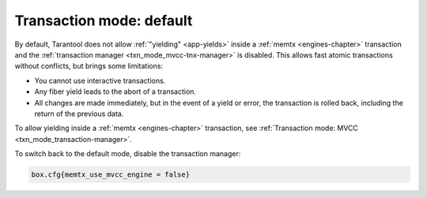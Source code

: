 ..  _txn_mode-default:

Transaction mode: default
===========================

By default, Tarantool does not allow :ref:`"yielding" <app-yields>` inside a :ref:`memtx <engines-chapter>` 
transaction and the :ref:`transaction manager <txn_mode_mvcc-tnx-manager>` is disabled. This allows fast 
atomic transactions without conflicts, but brings some limitations:

*   You cannot use interactive transactions.

*   Any fiber yield leads to the abort of a transaction.

*   All changes are made immediately, but in the event of a yield or error, 
    the transaction is rolled back, including the return of the previous data.


To allow yielding inside a :ref:`memtx <engines-chapter>` transaction, see :ref:`Transaction mode: MVCC <txn_mode_transaction-manager>`.

To switch back to the default mode, disable the transaction manager:

..  code-block:: enabling

    box.cfg{memtx_use_mvcc_engine = false}




